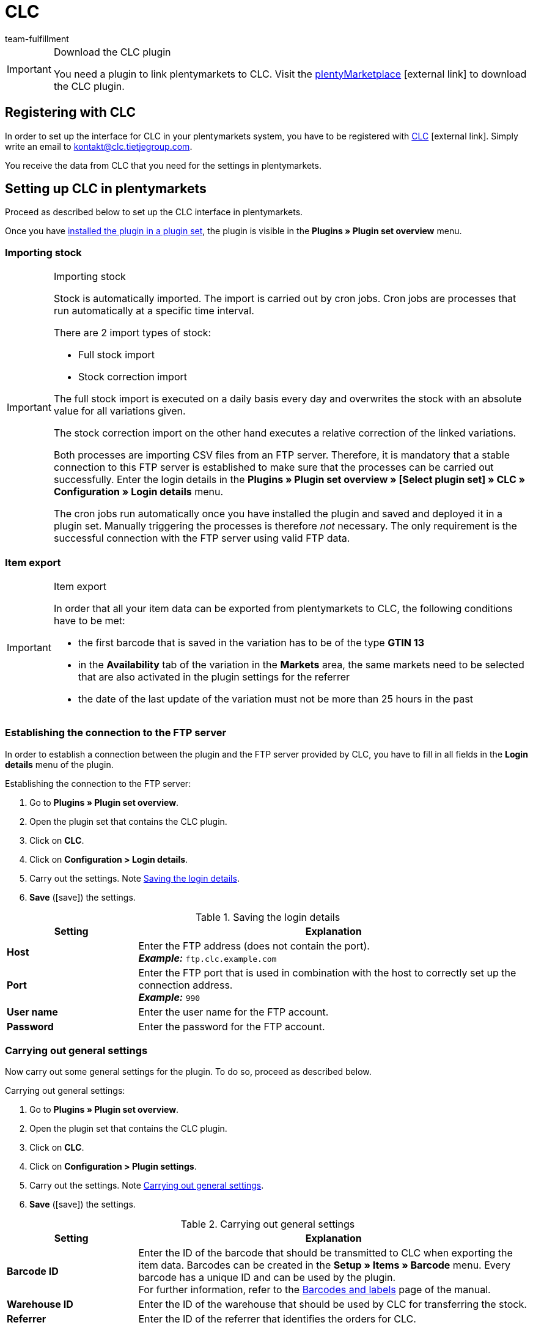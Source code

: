 = CLC
:keywords: CLC, China Logistic Center
:description: Learn how to set up CLC in plentymarkets.
:id: 0PI6NSM
:author: team-fulfillment

[IMPORTANT]
.Download the CLC plugin
====
You need a plugin to link plentymarkets to CLC. Visit the link:https://marketplace.plentymarkets.com/en/clc_7017[plentyMarketplace^]{nbsp}icon:external-link[] to download the CLC plugin.
====

[#register-with-clc]
== Registering with CLC

In order to set up the interface for CLC in your plentymarkets system, you have to be registered with link:https://www.tietjegroup.com/en/kontakt/[CLC^]{nbsp}icon:external-link[]. Simply write an email to mailto:email[kontakt@clc.tietjegroup.com].

You receive the data from CLC that you need for the settings in plentymarkets.

[#set-up-clc]
== Setting up CLC in plentymarkets

Proceed as described below to set up the CLC interface in plentymarkets.

Once you have xref:plugins:installing-added-plugins.adoc#installing-plugins[installed the plugin in a plugin set], the plugin is visible in the *Plugins » Plugin set overview* menu.

[discrete]
=== Importing stock

[IMPORTANT]
.Importing stock
====
Stock is automatically imported. The import is carried out by cron jobs. Cron jobs are processes that run automatically at a specific time interval.

There are 2 import types of stock:

* Full stock import
* Stock correction import

The full stock import is executed on a daily basis every day and overwrites the stock with an absolute value for all variations given.

The stock correction import on the other hand executes a relative correction of the linked variations.

Both processes are importing CSV files from an FTP server. Therefore, it is mandatory that a stable connection to this FTP server is established to make sure that the processes can be carried out successfully. Enter the login details in the *Plugins » Plugin set overview » [Select plugin set] » CLC » Configuration » Login details* menu.

The cron jobs run automatically once you have installed the plugin and saved and deployed it in a plugin set. Manually triggering the processes is therefore _not_ necessary. The only requirement is the successful connection with the FTP server using valid FTP data.
====

[discrete]
=== Item export

[IMPORTANT]
.Item export
====
In order that all your item data can be exported from plentymarkets to CLC, the following conditions have to be met:

* the first barcode that is saved in the variation has to be of the type *GTIN 13*
* in the *Availability* tab of the variation in the *Markets* area, the same markets need to be selected that are also activated in the plugin settings for the referrer
* the date of the last update of the variation must not be more than 25 hours in the past
====

[#connection-ftp-server]
=== Establishing the connection to the FTP server

In order to establish a connection between the plugin and the FTP server provided by CLC, you have to fill in all fields in the *Login details* menu of the plugin.

[.instruction]
Establishing the connection to the FTP server:

. Go to *Plugins » Plugin set overview*.
. Open the plugin set that contains the CLC plugin.
. Click on *CLC*.
. Click on *Configuration > Login details*.
. Carry out the settings. Note <<#table-save-login-details>>.
. *Save* (icon:save[role="green"]) the settings.

[[table-save-login-details]]
.Saving the login details
[cols="1,3"]
|====
|Setting |Explanation

| *Host*
|Enter the FTP address (does not contain the port). +
*_Example:_* `ftp.clc.example.com`

| *Port*
|Enter the FTP port that is used in combination with the host to correctly set up the connection address. +
*_Example:_* `990`

| *User name*
|Enter the user name for the FTP account.

| *Password*
|Enter the password for the FTP account.

|====

[#general-settings]
=== Carrying out general settings

Now carry out some general settings for the plugin. To do so, proceed as described below.

[.instruction]
Carrying out general settings:

. Go to *Plugins » Plugin set overview*.
. Open the plugin set that contains the CLC plugin.
. Click on *CLC*.
. Click on *Configuration > Plugin settings*.
. Carry out the settings. Note <<#table-general-settings>>.
. *Save* (icon:save[role="green"]) the settings.

[[table-general-settings]]
.Carrying out general settings
[cols="1,3"]
|====
|Setting |Explanation

| *Barcode ID*
|Enter the ID of the barcode that should be transmitted to CLC when exporting the item data. Barcodes can be created in the *Setup » Items » Barcode* menu. Every barcode has a unique ID and can be used by the plugin. +
For further information, refer to the xref:item:barcodes.adoc#100[Barcodes and labels] page of the manual.

| *Warehouse ID*
|Enter the ID of the warehouse that should be used by CLC for transferring the stock.

| *Referrer*
|Enter the ID of the referrer that identifies the orders for CLC.

|====

[#event-procedure-transmission-orders]
=== Setting up an event procedure for transferring the orders to CLC

Set up an event procedure for transferring the orders to CLC. To do so, proceed as described below.

[.instruction]
Setting up an event procedure for transferring the orders to CLC:

. Go to *Setup » Orders » Events*.
. Click on *Add event procedure* (icon:plus-square[role="green"]).
. Enter a *name* for the event procedure, e.g. `Transfer CLC`.
. From the *Event* drop-down list, select the option *Order change > Status change*. +
*_Note:_* We recommend using the event *Status change*. You can, however, use any other event as long as it as order-related event.
. *Save* (icon:save[role="green"]) the settings.
. Click on *Add procedure* (icon:plus-square[role="green"]).
. Select the setting *Plugins > CLC Shipping Order Export*.
. Select the setting *Active* to activate the event procedure.
. *Save* (icon:save[role="green"]) the settings.

[#document-export]
=== Preparing the document export

The CSV files contain additional shipping information such as the shipping service provider and the order ID and are exported to an FTP server. The export is done via an event procedure.

Not only can you export CSV files but also PDF documents such as invoices and shipping labels. In the *Document export* area, save the IDs of the order referrers for which you want to export in addition the invoice, the delivery note and the shipping label.

[.instruction]
Preparing the document export:

. Go to *Plugins » Plugin set overview*.
. Open the plugin set that contains the CLC plugin.
. Click on *CLC*.
. Click on *Configuration > Document export*.
. If needed, enter the IDs of the order referrers for the invoice export, delivery note export and shipping label export. +
*_Note:_* If you enter `-1`, the respective document type will be exported regardless of the order referrer.
. *Save* (icon:save[role="green"]) the settings.

You can automate this process by setting up an event procedure. How to proceed is described in the following. When the event procedure is triggered, the documents are exported for orders with the referrers that you saved in your plentymarkets system.
If the system cannot find allowed referrers, the documents are not exported. This also effects the order export.

[#event-procedure-document-export]
==== Setting up an event procedure for the document export

Set up an event procedure to export the documents containing additional shipping details. To do so, proceed as follows.

[.instruction]
Setting up an event procedure:

. Go to *Setup » Orders » Events*.
. Click on *Add event procedure* (icon:plus-square[role="green"]). +
→ An editing window opens.
. Enter a *name* for the event procedure, e.g. `CLC Additional Shipping Details`.
. Select the order event *Order change > Status change*. +
*_Note:_* We recommend using the event *Status change*. You can, however, use any other event as long as it as order-related event.
. *Save* (icon:save[role="green"]) the settings.

[#link-event-procedure-with-plugin]
==== Linking the event procedure with the plugin

In order that the CLC plugin can react to the event procedure, you have to link the event procedure with the plugin. To do so, proceed as described below.

[.instruction]
Linking the event procedure with the CLC plugin:

. Go to *Setup » Orders » Events*.
. Click on the event procedure for the additional shipping details that you have just created.
. Click on the right side on *Add procedure* (icon:plus-square[role="green"]).
. Select the setting *Plugins > CLC Additional Shipping Details Export*.
. Click on *Add*.
. Select in the upper area of the event procedure the setting *Active* to activate the event procedure.
. *Save* (icon:save[role="green"]) the settings.

[#create-link-item-property]
=== Creating an item property and linking it with the plugin

Create an item property in the plentymarkets back end and link the property with the CLC plugin to make sure that the order export works correctly. To do so, proceed as described below.

[TIP]
.No item property? Variation number is transferred to CLC
====
If you do not create an item property and link it with the plugin, your plentymarkets system will transfer the variation number as package code to CLC.
====

[#create-item-property]
==== Creating an item property

Go to *Setup » Settings » Properties » Configuration* in your plentymarkets back end and create a property for the *Item* area of the property type *Text*. All other settings in this menu are optional.
For further information, refer to the xref:item:properties.adoc#500[Characteristics and properties] page in the item area.

Afterwards, you have to link the property ID to make sure that the orders are exported correctly.

[#link-item-property]
==== Linking the item property with the plugin

The field *Property ID for package code* is used for order items in the order export.

[.instruction]
Linking the item property:

. Go to *Plugins » Plugin set overview*.
. Open the plugin set that contains the CLC plugin.
. Click on *CLC*.
. Click on *Configuration > Item properties*.
. Enter the *Property ID for package code* that you have just created in the *Setup » Settings » Properties » Configuration* menu.
. *Save* (icon:save[role="green"]) the settings.

[#order-properties]
=== Order properties

If you are using, for example, the program *Prime by Seller*, this information is saved in the order property of the order. This property is transferred to CLC so CLC knows that this is a Prime order.

The field *Property ID for loyalty program* is used for determining the loyalty program. This field is automatically filled. The following values are available:

* DEFAULT
* ebay_plus
* Amazon_NextDay
* Amazon_SecondDay
* Amazon_Prime
* Amazon_Prime_NextDay
* Amazon_Prime_SecondDay
* Amazon_SameDay
* Amazon_Prime_SameDay

[#status-ready-for-dispatch]
=== Status “Ready for dispatch”

The cron job *Ready for dispatch* executes a data import from the FTP server on a daily basis. This cron job imports the Amazon properties ASN and ARN. You only have to save the IDs of the properties in the *Status “Ready for dispatch”* menu.

*_Note:_* You do _not_ have to enter the IDs if you only want to carry out a simple import that does not contain any ASN and ARN values. 

[IMPORTANT]
.Property for Shipment ID
====
The field *Property for Shipment ID* is filled automatically after the plugin was successfully installed. It is _not_ recommended to change the value of this property. If the *Property for Shipment ID* is not set correctly, this may cause the *Ready for Dispatch* cron job to not provide successful results.
====

[#status-outgoing-items]
=== Saving the status for outgoing items

The *status ID* is a mandatory field. The ID is used to set the status of the orders. Once CLC fulfilled the order, the order is automatically set to the status that you saved in this menu.

[.instruction]
Saving the status for outgoing items:

. Go to *Plugins » Plugin set overview*.
. Open the plugin set that contains the CLC plugin.
. Click on *CLC*.
. Click on *Configuration > Status for outgoing items*.
. Enter the status ID.
. *Save* (icon:save[role="green"]) the settings.

As a rule, the status that you save here should be equal to or greater than 7, e.g. _[7.1] Shipment CLC_. If you want to create a separate status for CLC orders, go to *Setup » Orders » Statuses*.

For further information about the order status, refer to the xref:orders:managing-orders.adoc#1200[Managing orders] page of the manual.

[discrete]
==== Setting up an event procedure to automatically book outgoing items

If you want that the outgoing items are booked automatically once an order is in status _[7.1] Shipment CLC_, set up an event procedure for this.

[.instruction]
Setting up an event procedure to automatically book outgoing items:

. Go to *Setup » Orders » Events*.
. Click on *Add event procedure* (icon:plus-square[role="green"]) to create a new event procedure. +
→ An editing window opens.
. Enter a *name* for the event procedure, e.g. `CLC book outgoing items`.
. Select the order event *Order change > Status change*.
. Select the appropriate status from the drop-down list, e.g. _[7.1] Shipment CLC_.
. Click on *Add procedure* (icon:plus-square[role="green"]).
. Select the procedure *Order > Book outgoing items*.
. Click on *Add*.
. Select the setting *Active* to activate the event procedure.
. *Save* (icon:save[role="green"]) the settings.
